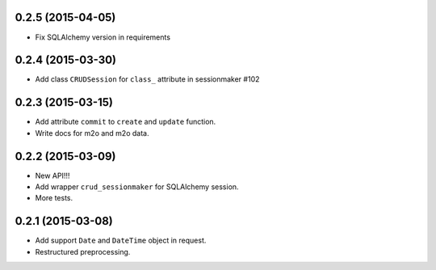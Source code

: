 0.2.5 (2015-04-05)
------------------

- Fix SQLAlchemy version in requirements

0.2.4 (2015-03-30)
------------------

- Add class ``CRUDSession`` for ``class_`` attribute in sessionmaker #102

0.2.3 (2015-03-15)
------------------

- Add attribute ``commit`` to ``create`` and ``update`` function.
- Write docs for m2o and m2o data.

0.2.2 (2015-03-09)
------------------

- New API!!!
- Add wrapper ``crud_sessionmaker`` for SQLAlchemy session.
- More tests.

0.2.1 (2015-03-08)
------------------

- Add support ``Date`` and ``DateTime`` object in request.
- Restructured preprocessing.


